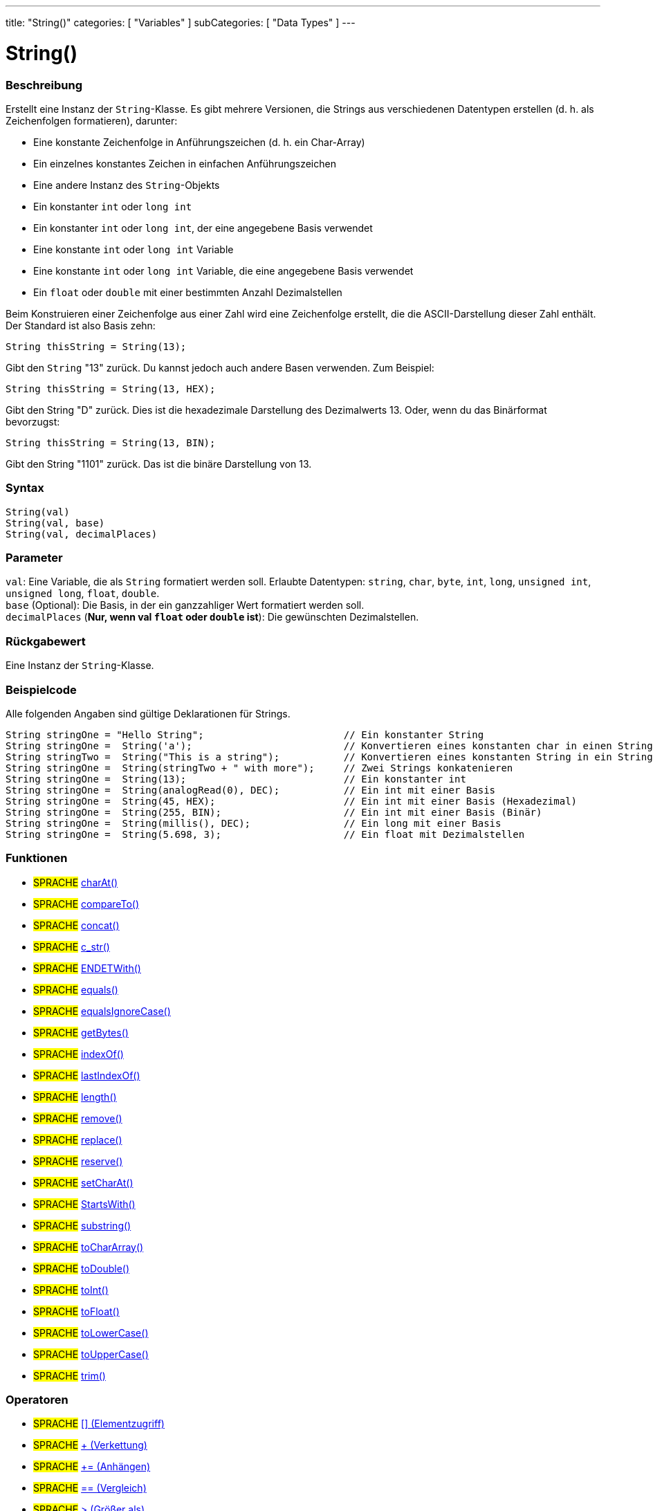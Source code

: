 ---
title: "String()"
categories: [ "Variables" ]
subCategories: [ "Data Types" ]
---

= String()

// ÜBERSICHTSABSCHNITT STARTET
[#overview]
--

[float]
=== Beschreibung
Erstellt eine Instanz der `String`-Klasse. Es gibt mehrere Versionen, die Strings aus verschiedenen Datentypen erstellen (d. h. als Zeichenfolgen formatieren), darunter:

* Eine konstante Zeichenfolge in Anführungszeichen (d. h. ein Char-Array)
* Ein einzelnes konstantes Zeichen in einfachen Anführungszeichen
* Eine andere Instanz des `String`-Objekts
* Ein konstanter `int` oder `long int`
* Ein konstanter `int` oder `long int`, der eine angegebene Basis verwendet
* Eine konstante `int` oder `long int` Variable
* Eine konstante `int` oder `long int` Variable, die eine angegebene Basis verwendet
* Ein `float` oder `double` mit einer bestimmten Anzahl Dezimalstellen

Beim Konstruieren einer Zeichenfolge aus einer Zahl wird eine Zeichenfolge erstellt, die die ASCII-Darstellung dieser Zahl enthält. Der Standard ist also Basis zehn:
[source,arduino]
----
String thisString = String(13);
----
Gibt den `String` "13" zurück. Du kannst jedoch auch andere Basen verwenden. Zum Beispiel:


[source,arduino]
----
String thisString = String(13, HEX);
----

Gibt den String "D" zurück. Dies ist die hexadezimale Darstellung des Dezimalwerts 13. Oder, wenn du das Binärformat bevorzugst:

[source,arduino]
----
String thisString = String(13, BIN);
----

Gibt den String "1101" zurück. Das ist die binäre Darstellung von 13.
[%hardbreaks]


[float]
=== Syntax
[source,arduino]
----
String(val)
String(val, base)
String(val, decimalPlaces)
----

[float]
=== Parameter
`val`:  Eine Variable, die als `String` formatiert werden soll. Erlaubte Datentypen: `string`, `char`, `byte`, `int`, `long`, `unsigned int`, `unsigned long`, `float`, `double`. +
`base` (Optional): Die Basis, in der ein ganzzahliger Wert formatiert werden soll. +
`decimalPlaces` (*Nur, wenn val `float` oder `double` ist*): Die gewünschten Dezimalstellen.

[float]
=== Rückgabewert
Eine Instanz der `String`-Klasse.

--
// ÜBERSICHTSABSCHNITT ENDET



// HOW-TO-USE-ABSCHNITT STARTET
[#howtouse]
--

[float]
=== Beispielcode
Alle folgenden Angaben sind gültige Deklarationen für Strings.
[source,arduino]
----
String stringOne = "Hello String";                        // Ein konstanter String
String stringOne =  String('a');                          // Konvertieren eines konstanten char in einen String
String stringTwo =  String("This is a string");           // Konvertieren eines konstanten String in ein String-Objekt
String stringOne =  String(stringTwo + " with more");     // Zwei Strings konkatenieren
String stringOne =  String(13);                           // Ein konstanter int
String stringOne =  String(analogRead(0), DEC);           // Ein int mit einer Basis
String stringOne =  String(45, HEX);                      // Ein int mit einer Basis (Hexadezimal)
String stringOne =  String(255, BIN);                     // Ein int mit einer Basis (Binär)
String stringOne =  String(millis(), DEC);                // Ein long mit einer Basis
String stringOne =  String(5.698, 3);                     // Ein float mit Dezimalstellen
----

--
// HOW-TO-USE-ABSCHNITT ENDET


[float]
=== Funktionen

[role="language"]
* #SPRACHE# link:../string/functions/charat[charAt()]
* #SPRACHE# link:../string/functions/compareto[compareTo()]
* #SPRACHE# link:../string/functions/concat[concat()]
* #SPRACHE# link:../string/functions/c_str[c_str()]
* #SPRACHE# link:../string/functions/ENDETwith[ENDETWith()]
* #SPRACHE# link:../string/functions/equals[equals()]
* #SPRACHE# link:../string/functions/equalsignorecase[equalsIgnoreCase()]
* #SPRACHE# link:../string/functions/getbytes[getBytes()]
* #SPRACHE# link:../string/functions/indexof[indexOf()]
* #SPRACHE# link:../string/functions/lastindexof[lastIndexOf()]
* #SPRACHE# link:../string/functions/length[length()]
* #SPRACHE# link:../string/functions/remove[remove()]
* #SPRACHE# link:../string/functions/replace[replace()]
* #SPRACHE# link:../string/functions/reserve[reserve()]
* #SPRACHE# link:../string/functions/setcharat[setCharAt()]
* #SPRACHE# link:../string/functions/startswith[StartsWith()]
* #SPRACHE# link:../string/functions/substring[substring()]
* #SPRACHE# link:../string/functions/tochararray[toCharArray()]
* #SPRACHE# link:../string/functions/todouble[toDouble()]
* #SPRACHE# link:../string/functions/toint[toInt()]
* #SPRACHE# link:../string/functions/tofloat[toFloat()]
* #SPRACHE# link:../string/functions/tolowercase[toLowerCase()]
* #SPRACHE# link:../string/functions/touppercase[toUpperCase()]
* #SPRACHE# link:../string/functions/trim[trim()]

[float]
=== Operatoren

[role="language"]
* #SPRACHE# link:../string/operators/elementaccess[[\] (Elementzugriff)]
* #SPRACHE# link:../string/operators/concatenation[+ (Verkettung)]
* #SPRACHE# link:../string/operators/append[+= (Anhängen)]
* #SPRACHE# link:../string/operators/comparison[== (Vergleich)]
* #SPRACHE# link:../string/operators/greaterthan[> (Größer als)]
* #SPRACHE# link:../string/operators/greaterthanorequalto[>= (Größer als oder gleich)]
* #SPRACHE# link:../string/operators/lessthan[< (Kleiner als)]
* #SPRACHE# link:../string/operators/lessthanorequalto[\<= (Kleiner als oder gleich)]
* #SPRACHE# link:../string/operators/differentfrom[!= (Ungleich)]

[role="example"]
* #BEISPIEL# https://www.arduino.cc/en/Tutorial/BuiltInExamples#strings[String-Tutorials^]


// SIEHE-AUCH-ABSCHNITT SECTION STARTS
[#see_also]
--

[float]
=== Siehe auch

[role="language"]

--
// SIEHE-AUCH-ABSCHNITT SECTION ENDET
